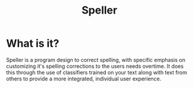 #+TITLE: Speller

* What is it?
Speller is a program design to correct spelling, with specific emphasis on
customizing it's spelling corrections to the users needs overtime. It does this
through the use of classifiers trained on your text along with text from others
to provide a more integrated, individual user experience.
